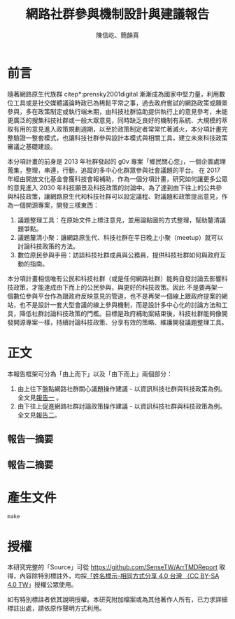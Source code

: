 #+TITLE: 網路社群參與機制設計與建議報告
#+AUTHOR: 陳信屹、簡韻真
#+EMAIL: ossug.hychen@gmail.com
#+OPTIONS: H:2 num:t
* 目錄                                                         :TOC:noexport:
- [[#前言][前言]]
- [[#正文][正文]]
  - [[#報告一摘要][報告一摘要]]
  - [[#報告二摘要][報告二摘要]]
- [[#產生文件][產生文件]]
- [[#授權][授權]]

* 前言
  隨著網路原生代族群 citep*:prensky2001digital 漸漸成為國家中堅力量，利用數位工具或是社交媒體議論時政已為稀鬆平常之事，過去政府嘗試的網路政策或願景參與，多在政策制定或執行端末期，由科技社群協助提供執行上的意見參考，未能更廣泛的搜集科技社群或一般大眾意見，同時缺乏良好的機制有系統、大規模的萃取有用的意見進入政策規劃週期，以至於政策制定者常常忙著滅火，本分項計畫完整驗證一整套模式，也讓科技社群參與設計本模式與相關工具，建立未來科技政策審議之基礎建設。

本分項計畫的前身是 2013 年社群發起的 g0v 專案「鄉民關心您」，一個企圖處理蒐集，整理，串連，行動，追蹤的多中心化群眾參與社會議題的平台。
在 2017 年經由開放文化基金會獲科技會報補助，作為一個分項計畫，研究如何讓更多公眾的意見進入 2030 年科技願景及科技政策的討論中。為了達到由下往上的公共參與科技政策，讓網路原生代和科技社群可以設定議程、對議題和政策提出意見，作為一個開源專案，開發三樣東西：

1. 議題整理工具：在原始文件上標注意見，並用論點圖的方式整理，幫助釐清議題爭點。
2. 議題釐清小聚：讓網路原生代、科技社群在平日晚上小聚（meetup）就可以討論科技政策的方法。
3. 數位原民參與手冊：訪談科技社群成員與公務員，提供科技社群如何與政府互動的指南。

本分項計畫相信唯有公民和科技社群（或是任何網路社群）能夠自發討論去影響科技政策，才能達成由下而上的公民參與，與更好的科技政策。因此 不是要再架一個數位參與平台作為跟政府反映意見的管道，也不是再架一個線上跟政府提案的網站，也不是設計一套大型會議的線上參與機制，而是設計多中心化的討論方法和工具，降低社群討論科技政策的門檻。目標是政府補助案結束後，科技社群能夠像開發開源專案一樣，持續討論科技政策、分享有效的策略、維護開發議題整理工具。
* 正文
  本報告框架可分為「由上而下」以及「由下而上」兩個部分：
  1. 由上往下盤點網路社群關心議題操作建議 - 以資訊科技社群與科技政策為例。 全文見[[./report1/README.org][報告一]] 。
  2. 由下往上促進網路社群討論政策操作建議 - 以資訊科技社群與科技政策為例。 全文見[[./report2/README.org][報告二]]。
** 報告一摘要
   #+INCLUDE: ./report1/README.org::中文摘要 :only-contents t
** 報告二摘要
  #+INCLUDE: ./report2/README.org::中文摘要 :only-contents t
* 產生文件
  #+BEGIN_SRC shell
  make
  #+END_SRC
* 授權
  本研究完整的「Source」可從 https://github.com/SenseTW/ArrTMDReport 取得，內容除特別標註外，均採[[https://creativecommons.org/licenses/by-sa/4.0/deed.zh_TW][「姓名標示-相同方式分享 4.0 台灣 （CC BY-SA 4.0 TW]]」授權公眾使用。

  如有特別標註者依其說明授權。本研究附加檔案或為其他著作人所有，已力求詳細標註出處，請依原作聲明方式利用。
